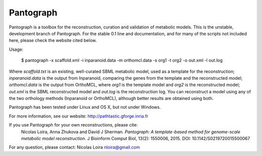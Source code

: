 
Pantograph
----------

Pantograph is a toolbox for the reconstruction, curation and validation of metabolic models. This is the unstable, development branch of Pantograph. For the stable 0.1 line and documentation, and for many of the scripts not included here, please check the website cited below.

Usage:

        $ pantograph -x scaffold.xml -i inparanoid.data -m orthomcl.data -s org1 -t org2 -o out.xml -l out.log

Where *scaffold.txt* is an existing, well-curated SBML metabolic model, used as a template for the reconstruction; *inparanoid.data* is the output from Inparanoid, comparing the genes from the template and the reconstructed model; *orthomcl.data* is the output from OrthoMCL, where *org1* is the template model and *org2* is the reconstructed model; *out.xml* is the SBML reconstructed model and *out.log* is the reconstruction log. You can reconstruct a model using any of the two orthology methods (Inparanoid or OrthoMCL), although better results are obtained using both.

Pantograph has been tested under Linux and OS X, but not under Windows.


For more information, see our website: http://pathtastic.gforge.inria.fr

If you use Pantograph for your own reconstructions, please cite:
	Nicolas Loira, Anna Zhukova and David J Sherman. *Pantograph: A template-based method for genome-scale metabolic model reconstruction.* J Bioinform Comput Biol, 13(2): 1550006, 2015.
	DOI: 10.1142/S0219720015500067

For any question, please contact:
Nicolas Loira
nloira@gmail.com


